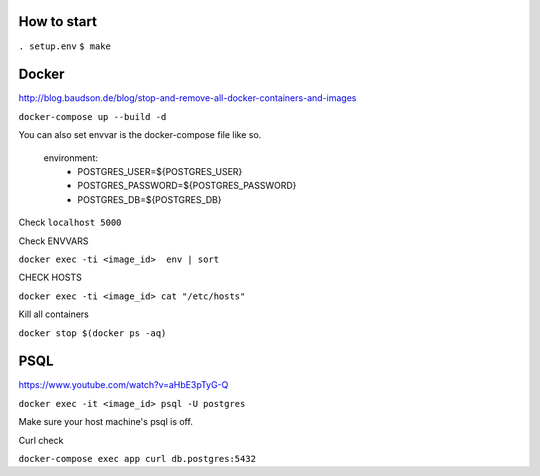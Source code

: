 How to start
============

``. setup.env``
``$ make``

Docker
============

http://blog.baudson.de/blog/stop-and-remove-all-docker-containers-and-images

``docker-compose up --build -d``

You can also set envvar is the docker-compose file like so.

    environment:
          - POSTGRES_USER=${POSTGRES_USER}
          - POSTGRES_PASSWORD=${POSTGRES_PASSWORD}
          - POSTGRES_DB=${POSTGRES_DB}

Check ``localhost 5000``

Check ENVVARS

``docker exec -ti <image_id>  env | sort``

CHECK HOSTS

``docker exec -ti <image_id> cat "/etc/hosts"``

Kill all containers

``docker stop $(docker ps -aq)``

PSQL
============

https://www.youtube.com/watch?v=aHbE3pTyG-Q

``docker exec -it <image_id> psql -U postgres``

Make sure your host machine's psql is off.


Curl check

``docker-compose exec app curl db.postgres:5432``






